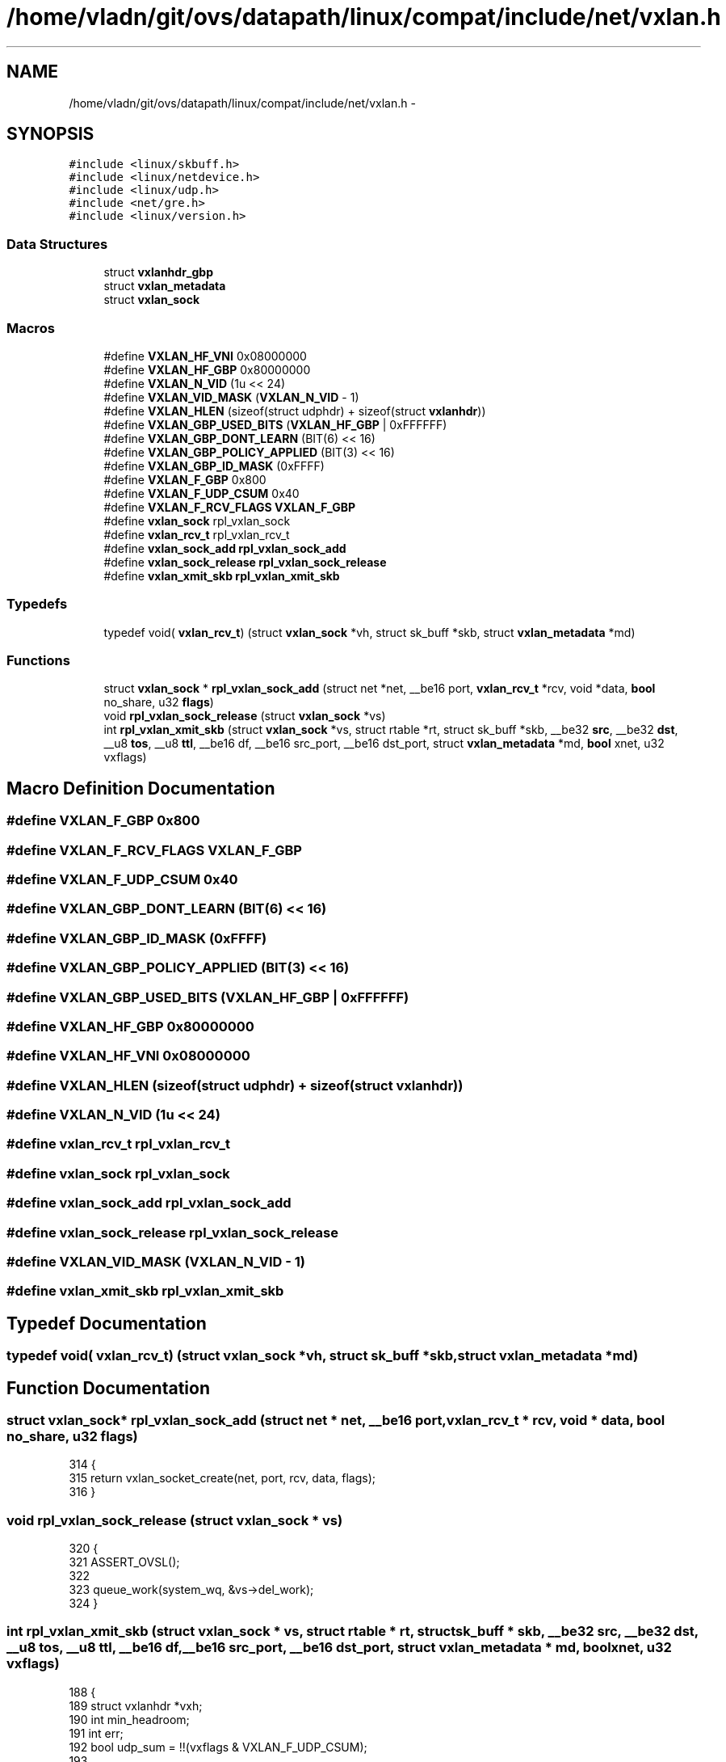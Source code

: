 .TH "/home/vladn/git/ovs/datapath/linux/compat/include/net/vxlan.h" 3 "Mon Aug 17 2015" "ovs datapath" \" -*- nroff -*-
.ad l
.nh
.SH NAME
/home/vladn/git/ovs/datapath/linux/compat/include/net/vxlan.h \- 
.SH SYNOPSIS
.br
.PP
\fC#include <linux/skbuff\&.h>\fP
.br
\fC#include <linux/netdevice\&.h>\fP
.br
\fC#include <linux/udp\&.h>\fP
.br
\fC#include <net/gre\&.h>\fP
.br
\fC#include <linux/version\&.h>\fP
.br

.SS "Data Structures"

.in +1c
.ti -1c
.RI "struct \fBvxlanhdr_gbp\fP"
.br
.ti -1c
.RI "struct \fBvxlan_metadata\fP"
.br
.ti -1c
.RI "struct \fBvxlan_sock\fP"
.br
.in -1c
.SS "Macros"

.in +1c
.ti -1c
.RI "#define \fBVXLAN_HF_VNI\fP   0x08000000"
.br
.ti -1c
.RI "#define \fBVXLAN_HF_GBP\fP   0x80000000"
.br
.ti -1c
.RI "#define \fBVXLAN_N_VID\fP   (1u << 24)"
.br
.ti -1c
.RI "#define \fBVXLAN_VID_MASK\fP   (\fBVXLAN_N_VID\fP - 1)"
.br
.ti -1c
.RI "#define \fBVXLAN_HLEN\fP   (sizeof(struct udphdr) + sizeof(struct \fBvxlanhdr\fP))"
.br
.ti -1c
.RI "#define \fBVXLAN_GBP_USED_BITS\fP   (\fBVXLAN_HF_GBP\fP | 0xFFFFFF)"
.br
.ti -1c
.RI "#define \fBVXLAN_GBP_DONT_LEARN\fP   (BIT(6) << 16)"
.br
.ti -1c
.RI "#define \fBVXLAN_GBP_POLICY_APPLIED\fP   (BIT(3) << 16)"
.br
.ti -1c
.RI "#define \fBVXLAN_GBP_ID_MASK\fP   (0xFFFF)"
.br
.ti -1c
.RI "#define \fBVXLAN_F_GBP\fP   0x800"
.br
.ti -1c
.RI "#define \fBVXLAN_F_UDP_CSUM\fP   0x40"
.br
.ti -1c
.RI "#define \fBVXLAN_F_RCV_FLAGS\fP   \fBVXLAN_F_GBP\fP"
.br
.ti -1c
.RI "#define \fBvxlan_sock\fP   rpl_vxlan_sock"
.br
.ti -1c
.RI "#define \fBvxlan_rcv_t\fP   rpl_vxlan_rcv_t"
.br
.ti -1c
.RI "#define \fBvxlan_sock_add\fP   \fBrpl_vxlan_sock_add\fP"
.br
.ti -1c
.RI "#define \fBvxlan_sock_release\fP   \fBrpl_vxlan_sock_release\fP"
.br
.ti -1c
.RI "#define \fBvxlan_xmit_skb\fP   \fBrpl_vxlan_xmit_skb\fP"
.br
.in -1c
.SS "Typedefs"

.in +1c
.ti -1c
.RI "typedef void( \fBvxlan_rcv_t\fP) (struct \fBvxlan_sock\fP *vh, struct sk_buff *skb, struct \fBvxlan_metadata\fP *md)"
.br
.in -1c
.SS "Functions"

.in +1c
.ti -1c
.RI "struct \fBvxlan_sock\fP * \fBrpl_vxlan_sock_add\fP (struct net *net, __be16 port, \fBvxlan_rcv_t\fP *rcv, void *data, \fBbool\fP no_share, u32 \fBflags\fP)"
.br
.ti -1c
.RI "void \fBrpl_vxlan_sock_release\fP (struct \fBvxlan_sock\fP *vs)"
.br
.ti -1c
.RI "int \fBrpl_vxlan_xmit_skb\fP (struct \fBvxlan_sock\fP *vs, struct rtable *rt, struct sk_buff *skb, __be32 \fBsrc\fP, __be32 \fBdst\fP, __u8 \fBtos\fP, __u8 \fBttl\fP, __be16 df, __be16 src_port, __be16 dst_port, struct \fBvxlan_metadata\fP *md, \fBbool\fP xnet, u32 vxflags)"
.br
.in -1c
.SH "Macro Definition Documentation"
.PP 
.SS "#define VXLAN_F_GBP   0x800"

.SS "#define VXLAN_F_RCV_FLAGS   \fBVXLAN_F_GBP\fP"

.SS "#define VXLAN_F_UDP_CSUM   0x40"

.SS "#define VXLAN_GBP_DONT_LEARN   (BIT(6) << 16)"

.SS "#define VXLAN_GBP_ID_MASK   (0xFFFF)"

.SS "#define VXLAN_GBP_POLICY_APPLIED   (BIT(3) << 16)"

.SS "#define VXLAN_GBP_USED_BITS   (\fBVXLAN_HF_GBP\fP | 0xFFFFFF)"

.SS "#define VXLAN_HF_GBP   0x80000000"

.SS "#define VXLAN_HF_VNI   0x08000000"

.SS "#define VXLAN_HLEN   (sizeof(struct udphdr) + sizeof(struct \fBvxlanhdr\fP))"

.SS "#define VXLAN_N_VID   (1u << 24)"

.SS "#define vxlan_rcv_t   rpl_vxlan_rcv_t"

.SS "#define \fBvxlan_sock\fP   rpl_vxlan_sock"

.SS "#define vxlan_sock_add   \fBrpl_vxlan_sock_add\fP"

.SS "#define vxlan_sock_release   \fBrpl_vxlan_sock_release\fP"

.SS "#define VXLAN_VID_MASK   (\fBVXLAN_N_VID\fP - 1)"

.SS "#define vxlan_xmit_skb   \fBrpl_vxlan_xmit_skb\fP"

.SH "Typedef Documentation"
.PP 
.SS "typedef void( vxlan_rcv_t) (struct \fBvxlan_sock\fP *vh, struct sk_buff *skb, struct \fBvxlan_metadata\fP *md)"

.SH "Function Documentation"
.PP 
.SS "struct \fBvxlan_sock\fP* rpl_vxlan_sock_add (struct net * net, __be16 port, \fBvxlan_rcv_t\fP * rcv, void * data, \fBbool\fP no_share, u32 flags)"

.PP
.nf
314 {
315     return vxlan_socket_create(net, port, rcv, data, flags);
316 }
.fi
.SS "void rpl_vxlan_sock_release (struct \fBvxlan_sock\fP * vs)"

.PP
.nf
320 {
321     ASSERT_OVSL();
322 
323     queue_work(system_wq, &vs->del_work);
324 }
.fi
.SS "int rpl_vxlan_xmit_skb (struct \fBvxlan_sock\fP * vs, struct rtable * rt, struct sk_buff * skb, __be32 src, __be32 dst, __u8 tos, __u8 ttl, __be16 df, __be16 src_port, __be16 dst_port, struct \fBvxlan_metadata\fP * md, \fBbool\fP xnet, u32 vxflags)"

.PP
.nf
188 {
189     struct vxlanhdr *vxh;
190     int min_headroom;
191     int err;
192     bool udp_sum = !!(vxflags & VXLAN_F_UDP_CSUM);
193 
194     min_headroom = LL_RESERVED_SPACE(rt_dst(rt)\&.dev) + rt_dst(rt)\&.header_len
195             + VXLAN_HLEN + sizeof(struct iphdr)
196             + (skb_vlan_tag_present(skb) ? VLAN_HLEN : 0);
197 
198     /* Need space for new headers (invalidates iph ptr) */
199     err = skb_cow_head(skb, min_headroom);
200     if (unlikely(err)) {
201         kfree_skb(skb);
202         return err;
203     }
204 
205     skb = vlan_hwaccel_push_inside(skb);
206     if (WARN_ON(!skb))
207         return -ENOMEM;
208 
209     skb = udp_tunnel_handle_offloads(skb, udp_sum, true);
210     if (IS_ERR(skb))
211         return PTR_ERR(skb);
212 
213     vxh = (struct vxlanhdr *) __skb_push(skb, sizeof(*vxh));
214     vxh->vx_flags = htonl(VXLAN_HF_VNI);
215     vxh->vx_vni = md->vni;
216 
217     if (vxflags & VXLAN_F_GBP)
218         vxlan_build_gbp_hdr(vxh, vxflags, md);
219 
220     vxlan_set_owner(vs->sock->sk, skb);
221 
222     ovs_skb_set_inner_protocol(skb, htons(ETH_P_TEB));
223 
224     return udp_tunnel_xmit_skb(rt, skb, src, dst, tos,
225                    ttl, df, src_port, dst_port, xnet,
226                    !udp_sum);
227 }
.fi
.SH "Author"
.PP 
Generated automatically by Doxygen for ovs datapath from the source code\&.

